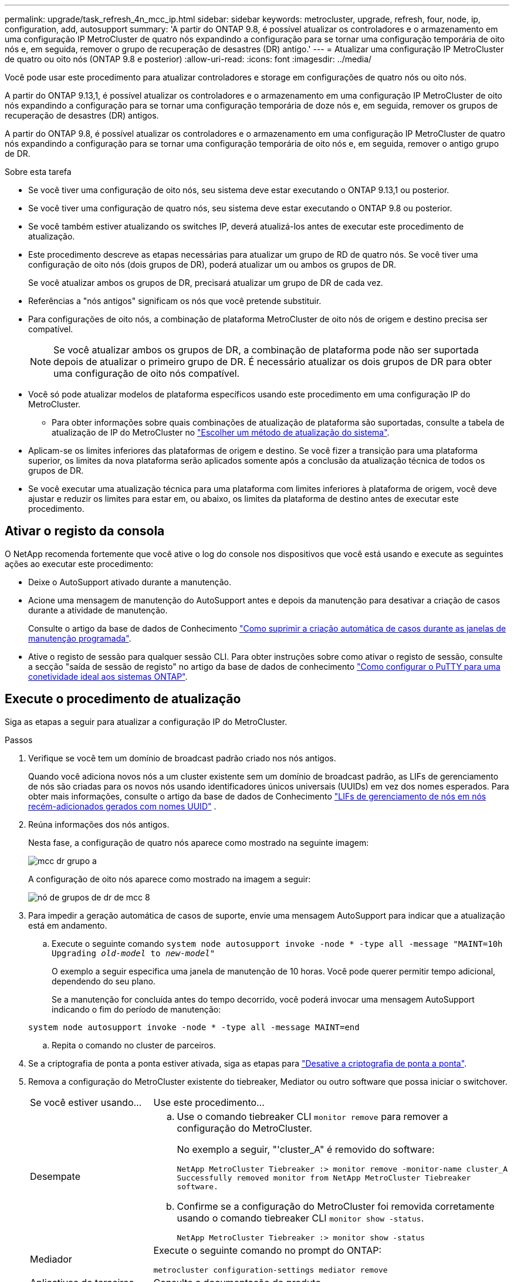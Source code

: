 ---
permalink: upgrade/task_refresh_4n_mcc_ip.html 
sidebar: sidebar 
keywords: metrocluster, upgrade, refresh, four, node, ip, configuration, add, autosupport 
summary: 'A partir do ONTAP 9.8, é possível atualizar os controladores e o armazenamento em uma configuração IP MetroCluster de quatro nós expandindo a configuração para se tornar uma configuração temporária de oito nós e, em seguida, remover o grupo de recuperação de desastres (DR) antigo.' 
---
= Atualizar uma configuração IP MetroCluster de quatro ou oito nós (ONTAP 9.8 e posterior)
:allow-uri-read: 
:icons: font
:imagesdir: ../media/


[role="lead"]
Você pode usar este procedimento para atualizar controladores e storage em configurações de quatro nós ou oito nós.

A partir do ONTAP 9.13,1, é possível atualizar os controladores e o armazenamento em uma configuração IP MetroCluster de oito nós expandindo a configuração para se tornar uma configuração temporária de doze nós e, em seguida, remover os grupos de recuperação de desastres (DR) antigos.

A partir do ONTAP 9.8, é possível atualizar os controladores e o armazenamento em uma configuração IP MetroCluster de quatro nós expandindo a configuração para se tornar uma configuração temporária de oito nós e, em seguida, remover o antigo grupo de DR.

.Sobre esta tarefa
* Se você tiver uma configuração de oito nós, seu sistema deve estar executando o ONTAP 9.13,1 ou posterior.
* Se você tiver uma configuração de quatro nós, seu sistema deve estar executando o ONTAP 9.8 ou posterior.
* Se você também estiver atualizando os switches IP, deverá atualizá-los antes de executar este procedimento de atualização.
* Este procedimento descreve as etapas necessárias para atualizar um grupo de RD de quatro nós. Se você tiver uma configuração de oito nós (dois grupos de DR), poderá atualizar um ou ambos os grupos de DR.
+
Se você atualizar ambos os grupos de DR, precisará atualizar um grupo de DR de cada vez.

* Referências a "nós antigos" significam os nós que você pretende substituir.
* Para configurações de oito nós, a combinação de plataforma MetroCluster de oito nós de origem e destino precisa ser compatível.
+

NOTE: Se você atualizar ambos os grupos de DR, a combinação de plataforma pode não ser suportada depois de atualizar o primeiro grupo de DR. É necessário atualizar os dois grupos de DR para obter uma configuração de oito nós compatível.

* Você só pode atualizar modelos de plataforma específicos usando este procedimento em uma configuração IP do MetroCluster.
+
** Para obter informações sobre quais combinações de atualização de plataforma são suportadas, consulte a tabela de atualização de IP do MetroCluster no link:../upgrade/concept_choosing_tech_refresh_mcc.html#supported-metrocluster-ip-tech-refresh-combinations["Escolher um método de atualização do sistema"].


* Aplicam-se os limites inferiores das plataformas de origem e destino. Se você fizer a transição para uma plataforma superior, os limites da nova plataforma serão aplicados somente após a conclusão da atualização técnica de todos os grupos de DR.
* Se você executar uma atualização técnica para uma plataforma com limites inferiores à plataforma de origem, você deve ajustar e reduzir os limites para estar em, ou abaixo, os limites da plataforma de destino antes de executar este procedimento.




== Ativar o registo da consola

O NetApp recomenda fortemente que você ative o log do console nos dispositivos que você está usando e execute as seguintes ações ao executar este procedimento:

* Deixe o AutoSupport ativado durante a manutenção.
* Acione uma mensagem de manutenção do AutoSupport antes e depois da manutenção para desativar a criação de casos durante a atividade de manutenção.
+
Consulte o artigo da base de dados de Conhecimento link:https://kb.netapp.com/Support_Bulletins/Customer_Bulletins/SU92["Como suprimir a criação automática de casos durante as janelas de manutenção programada"^].

* Ative o registo de sessão para qualquer sessão CLI. Para obter instruções sobre como ativar o registo de sessão, consulte a secção "saída de sessão de registo" no artigo da base de dados de conhecimento link:https://kb.netapp.com/on-prem/ontap/Ontap_OS/OS-KBs/How_to_configure_PuTTY_for_optimal_connectivity_to_ONTAP_systems["Como configurar o PuTTY para uma conetividade ideal aos sistemas ONTAP"^].




== Execute o procedimento de atualização

Siga as etapas a seguir para atualizar a configuração IP do MetroCluster.

.Passos
. Verifique se você tem um domínio de broadcast padrão criado nos nós antigos.
+
Quando você adiciona novos nós a um cluster existente sem um domínio de broadcast padrão, as LIFs de gerenciamento de nós são criadas para os novos nós usando identificadores únicos universais (UUIDs) em vez dos nomes esperados. Para obter mais informações, consulte o artigo da base de dados de Conhecimento https://kb.netapp.com/onprem/ontap/os/Node_management_LIFs_on_newly-added_nodes_generated_with_UUID_names["LIFs de gerenciamento de nós em nós recém-adicionados gerados com nomes UUID"^] .

. Reúna informações dos nós antigos.
+
Nesta fase, a configuração de quatro nós aparece como mostrado na seguinte imagem:

+
image::../media/mcc_dr_group_a.png[mcc dr grupo a]

+
A configuração de oito nós aparece como mostrado na imagem a seguir:

+
image::../media/mcc_dr_groups_8_node.gif[nó de grupos de dr de mcc 8]

. Para impedir a geração automática de casos de suporte, envie uma mensagem AutoSupport para indicar que a atualização está em andamento.
+
.. Execute o seguinte comando
`system node autosupport invoke -node * -type all -message "MAINT=10h Upgrading _old-model_ to _new-model"_`
+
O exemplo a seguir especifica uma janela de manutenção de 10 horas. Você pode querer permitir tempo adicional, dependendo do seu plano.

+
Se a manutenção for concluída antes do tempo decorrido, você poderá invocar uma mensagem AutoSupport indicando o fim do período de manutenção:

+
`system node autosupport invoke -node * -type all -message MAINT=end`

.. Repita o comando no cluster de parceiros.


. Se a criptografia de ponta a ponta estiver ativada, siga as etapas para link:../maintain/task-configure-encryption.html#disable-end-to-end-encryption["Desative a criptografia de ponta a ponta"].
. Remova a configuração do MetroCluster existente do tiebreaker, Mediator ou outro software que possa iniciar o switchover.
+
[cols="2*"]
|===


| Se você estiver usando... | Use este procedimento... 


 a| 
Desempate
 a| 
.. Use o comando tiebreaker CLI `monitor remove` para remover a configuração do MetroCluster.
+
No exemplo a seguir, "'cluster_A" é removido do software:

+
[listing]
----

NetApp MetroCluster Tiebreaker :> monitor remove -monitor-name cluster_A
Successfully removed monitor from NetApp MetroCluster Tiebreaker
software.
----
.. Confirme se a configuração do MetroCluster foi removida corretamente usando o comando tiebreaker CLI `monitor show -status`.
+
[listing]
----

NetApp MetroCluster Tiebreaker :> monitor show -status
----




 a| 
Mediador
 a| 
Execute o seguinte comando no prompt do ONTAP:

`metrocluster configuration-settings mediator remove`



 a| 
Aplicativos de terceiros
 a| 
Consulte a documentação do produto.

|===
. Execute todas as etapas em link:../upgrade/task_expand_a_four_node_mcc_ip_configuration.html["Expandindo uma configuração IP do MetroCluster"^]para adicionar os novos nós e o storage à configuração.
+
Quando o procedimento de expansão estiver concluído, a configuração temporária é apresentada conforme ilustrado nas seguintes imagens:

+
.Configuração temporária de oito nós
image::../media/mcc_dr_group_b.png[grupo de rd mcc b]

+
.Configuração temporária de doze nós
image::../media/mcc_dr_group_c4.png[grupo de rd mcc c4]

. Confirme se o takeover é possível e os nós estão conectados executando o seguinte comando em ambos os clusters:
+
`storage failover show`

+
[listing]
----
cluster_A::> storage failover show
                                    Takeover
Node           Partner              Possible    State Description
-------------- -------------------- ---------   ------------------
Node_FC_1      Node_FC_2              true      Connected to Node_FC_2
Node_FC_2      Node_FC_1              true      Connected to Node_FC_1
Node_IP_1      Node_IP_2              true      Connected to Node_IP_2
Node_IP_2      Node_IP_1              true      Connected to Node_IP_1
----
. Mova os volumes CRS.
+
Execute as etapas em link:../maintain/task_move_a_metadata_volume_in_mcc_configurations.html["Movimentação de um volume de metadados nas configurações do MetroCluster"^].

. Mova os dados dos nós antigos para os novos nós usando os seguintes procedimentos:
+
.. Execute todas as etapas em https://docs.netapp.com/us-en/ontap-systems-upgrade/upgrade/upgrade-create-aggregate-move-volumes.html["Crie um agregado e mova volumes para os novos nós"^].
+

NOTE: Você pode optar por espelhar o agregado quando ou depois que ele é criado.

.. Execute todas as etapas em https://docs.netapp.com/us-en/ontap-systems-upgrade/upgrade/upgrade-move-lifs-to-new-nodes.html["Mova LIFs de dados que não são SAN e LIFs de gerenciamento de cluster para os novos nós"^].


. Modifique o endereço IP para o ponto de cluster dos nós transicionados para cada cluster:
+
.. Identifique o peer cluster_A usando o `cluster peer show` comando:
+
[listing]
----
cluster_A::> cluster peer show
Peer Cluster Name         Cluster Serial Number Availability   Authentication
------------------------- --------------------- -------------- --------------
cluster_B         1-80-000011           Unavailable    absent
----
+
... Modifique o endereço IP peer cluster_A:
+
`cluster peer modify -cluster cluster_A -peer-addrs node_A_3_IP -address-family ipv4`



.. Identifique o peer cluster_B usando o `cluster peer show` comando:
+
[listing]
----
cluster_B::> cluster peer show
Peer Cluster Name         Cluster Serial Number Availability   Authentication
------------------------- --------------------- -------------- --------------
cluster_A         1-80-000011           Unavailable    absent
----
+
... Modifique o endereço IP peer cluster_B:
+
`cluster peer modify -cluster cluster_B -peer-addrs node_B_3_IP -address-family ipv4`



.. Verifique se o endereço IP do peer do cluster está atualizado para cada cluster:
+
... Verifique se o endereço IP é atualizado para cada cluster usando o `cluster peer show -instance` comando.
+
O `Remote Intercluster Addresses` campo nos exemplos a seguir exibe o endereço IP atualizado.

+
Exemplo para cluster_A:

+
[listing]
----
cluster_A::> cluster peer show -instance

Peer Cluster Name: cluster_B
           Remote Intercluster Addresses: 172.21.178.204, 172.21.178.212
      Availability of the Remote Cluster: Available
                     Remote Cluster Name: cluster_B
                     Active IP Addresses: 172.21.178.212, 172.21.178.204
                   Cluster Serial Number: 1-80-000011
                    Remote Cluster Nodes: node_B_3-IP,
                                          node_B_4-IP
                   Remote Cluster Health: true
                 Unreachable Local Nodes: -
          Address Family of Relationship: ipv4
    Authentication Status Administrative: use-authentication
       Authentication Status Operational: ok
                        Last Update Time: 4/20/2023 18:23:53
            IPspace for the Relationship: Default
Proposed Setting for Encryption of Inter-Cluster Communication: -
Encryption Protocol For Inter-Cluster Communication: tls-psk
  Algorithm By Which the PSK Was Derived: jpake

cluster_A::>

----
+
Exemplo para cluster_B

+
[listing]
----
cluster_B::> cluster peer show -instance

                       Peer Cluster Name: cluster_A
           Remote Intercluster Addresses: 172.21.178.188, 172.21.178.196 <<<<<<<< Should reflect the modified address
      Availability of the Remote Cluster: Available
                     Remote Cluster Name: cluster_A
                     Active IP Addresses: 172.21.178.196, 172.21.178.188
                   Cluster Serial Number: 1-80-000011
                    Remote Cluster Nodes: node_A_3-IP,
                                          node_A_4-IP
                   Remote Cluster Health: true
                 Unreachable Local Nodes: -
          Address Family of Relationship: ipv4
    Authentication Status Administrative: use-authentication
       Authentication Status Operational: ok
                        Last Update Time: 4/20/2023 18:23:53
            IPspace for the Relationship: Default
Proposed Setting for Encryption of Inter-Cluster Communication: -
Encryption Protocol For Inter-Cluster Communication: tls-psk
  Algorithm By Which the PSK Was Derived: jpake

cluster_B::>
----




. Siga as etapas em link:concept_removing_a_disaster_recovery_group.html["Removendo um grupo de recuperação de desastres"] para remover o grupo de RD antigo.
. Se você quiser atualizar ambos os grupos de DR em uma configuração de oito nós, repita todo o procedimento para cada grupo de DR.
+
Depois de remover o antigo grupo DR, a configuração aparece como mostrado nas seguintes imagens:

+
.Configuração de quatro nós
image::../media/mcc_dr_group_d.png[grupo d de rd mcc]

+
.Configuração de oito nós
image::../media/mcc_dr_group_c5.png[grupo de rd mcc c5]

. Confirme o modo operacional da configuração do MetroCluster e efetue uma verificação do MetroCluster.
+
.. Confirme a configuração do MetroCluster e se o modo operacional está normal:
+
`metrocluster show`

.. Confirme se todos os nós esperados são mostrados:
+
`metrocluster node show`

.. Emita o seguinte comando:
+
`metrocluster check run`

.. Apresentar os resultados da verificação MetroCluster:
+
`metrocluster check show`



. Se você desativou a criptografia de ponta a ponta antes de adicionar os novos nós, poderá reativá-la seguindo as etapas em link:../maintain/task-configure-encryption.html#enable-end-to-end-encryption["Ative a criptografia de ponta a ponta"].
. Restaure o monitoramento, se necessário, usando o procedimento para sua configuração.
+
[cols="2*"]
|===


| Se você estiver usando... | Use este procedimento 


 a| 
Desempate
 a| 
link:../tiebreaker/concept_configuring_the_tiebreaker_software.html#adding-metrocluster-configurations["Adição de configurações do MetroCluster"] No _MetroCluster Tiebreaker Instalação e Configuração_.



 a| 
Mediador
 a| 
link:https://docs.netapp.com/us-en/ontap-metrocluster/install-ip/concept_mediator_requirements.html["Configurando o serviço do Mediador ONTAP a partir de uma configuração IP do MetroCluster"] Em _Instalação e Configuração IP do MetroCluster_.



 a| 
Aplicativos de terceiros
 a| 
Consulte a documentação do produto.

|===
. Para retomar a geração de casos de suporte automático, envie uma mensagem AutoSupport para indicar que a manutenção está concluída.
+
.. Emita o seguinte comando:
+
`system node autosupport invoke -node * -type all -message MAINT=end`

.. Repita o comando no cluster de parceiros.



